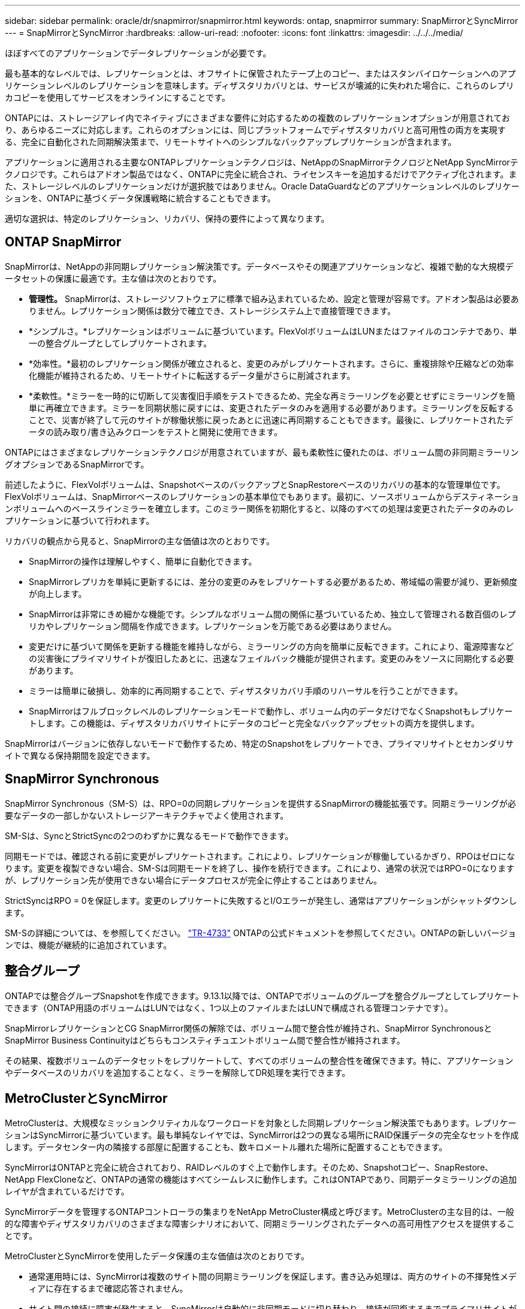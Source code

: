 ---
sidebar: sidebar 
permalink: oracle/dr/snapmirror/snapmirror.html 
keywords: ontap, snapmirror 
summary: SnapMirrorとSyncMirror 
---
= SnapMirrorとSyncMirror
:hardbreaks:
:allow-uri-read: 
:nofooter: 
:icons: font
:linkattrs: 
:imagesdir: ../../../media/


[role="lead"]
ほぼすべてのアプリケーションでデータレプリケーションが必要です。

最も基本的なレベルでは、レプリケーションとは、オフサイトに保管されたテープ上のコピー、またはスタンバイロケーションへのアプリケーションレベルのレプリケーションを意味します。ディザスタリカバリとは、サービスが壊滅的に失われた場合に、これらのレプリカコピーを使用してサービスをオンラインにすることです。

ONTAPには、ストレージアレイ内でネイティブにさまざまな要件に対応するための複数のレプリケーションオプションが用意されており、あらゆるニーズに対応します。これらのオプションには、同じプラットフォームでディザスタリカバリと高可用性の両方を実現する、完全に自動化された同期解決策まで、リモートサイトへのシンプルなバックアップレプリケーションが含まれます。

アプリケーションに適用される主要なONTAPレプリケーションテクノロジは、NetAppのSnapMirrorテクノロジとNetApp SyncMirrorテクノロジです。これらはアドオン製品ではなく、ONTAPに完全に統合され、ライセンスキーを追加するだけでアクティブ化されます。また、ストレージレベルのレプリケーションだけが選択肢ではありません。Oracle DataGuardなどのアプリケーションレベルのレプリケーションを、ONTAPに基づくデータ保護戦略に統合することもできます。

適切な選択は、特定のレプリケーション、リカバリ、保持の要件によって異なります。



== ONTAP SnapMirror

SnapMirrorは、NetAppの非同期レプリケーション解決策です。データベースやその関連アプリケーションなど、複雑で動的な大規模データセットの保護に最適です。主な値は次のとおりです。

* *管理性。* SnapMirrorは、ストレージソフトウェアに標準で組み込まれているため、設定と管理が容易です。アドオン製品は必要ありません。レプリケーション関係は数分で確立でき、ストレージシステム上で直接管理できます。
* *シンプルさ。*レプリケーションはボリュームに基づいています。FlexVolボリュームはLUNまたはファイルのコンテナであり、単一の整合グループとしてレプリケートされます。
* *効率性。*最初のレプリケーション関係が確立されると、変更のみがレプリケートされます。さらに、重複排除や圧縮などの効率化機能が維持されるため、リモートサイトに転送するデータ量がさらに削減されます。
* *柔軟性。*ミラーを一時的に切断して災害復旧手順をテストできるため、完全な再ミラーリングを必要とせずにミラーリングを簡単に再確立できます。ミラーを同期状態に戻すには、変更されたデータのみを適用する必要があります。ミラーリングを反転することで、災害が終了して元のサイトが稼働状態に戻ったあとに迅速に再同期することもできます。最後に、レプリケートされたデータの読み取り/書き込みクローンをテストと開発に使用できます。


ONTAPにはさまざまなレプリケーションテクノロジが用意されていますが、最も柔軟性に優れたのは、ボリューム間の非同期ミラーリングオプションであるSnapMirrorです。

前述したように、FlexVolボリュームは、SnapshotベースのバックアップとSnapRestoreベースのリカバリの基本的な管理単位です。FlexVolボリュームは、SnapMirrorベースのレプリケーションの基本単位でもあります。最初に、ソースボリュームからデスティネーションボリュームへのベースラインミラーを確立します。このミラー関係を初期化すると、以降のすべての処理は変更されたデータのみのレプリケーションに基づいて行われます。

リカバリの観点から見ると、SnapMirrorの主な価値は次のとおりです。

* SnapMirrorの操作は理解しやすく、簡単に自動化できます。
* SnapMirrorレプリカを単純に更新するには、差分の変更のみをレプリケートする必要があるため、帯域幅の需要が減り、更新頻度が向上します。
* SnapMirrorは非常にきめ細かな機能です。シンプルなボリューム間の関係に基づいているため、独立して管理される数百個のレプリカやレプリケーション間隔を作成できます。レプリケーションを万能である必要はありません。
* 変更だけに基づいて関係を更新する機能を維持しながら、ミラーリングの方向を簡単に反転できます。これにより、電源障害などの災害後にプライマリサイトが復旧したあとに、迅速なフェイルバック機能が提供されます。変更のみをソースに同期化する必要があります。
* ミラーは簡単に破損し、効率的に再同期することで、ディザスタリカバリ手順のリハーサルを行うことができます。
* SnapMirrorはフルブロックレベルのレプリケーションモードで動作し、ボリューム内のデータだけでなくSnapshotもレプリケートします。この機能は、ディザスタリカバリサイトにデータのコピーと完全なバックアップセットの両方を提供します。


SnapMirrorはバージョンに依存しないモードで動作するため、特定のSnapshotをレプリケートでき、プライマリサイトとセカンダリサイトで異なる保持期間を設定できます。



== SnapMirror Synchronous

SnapMirror Synchronous（SM-S）は、RPO=0の同期レプリケーションを提供するSnapMirrorの機能拡張です。同期ミラーリングが必要なデータの一部しかないストレージアーキテクチャでよく使用されます。

SM-Sは、SyncとStrictSyncの2つのわずかに異なるモードで動作できます。

同期モードでは、確認される前に変更がレプリケートされます。これにより、レプリケーションが稼働しているかぎり、RPOはゼロになります。変更を複製できない場合、SM-Sは同期モードを終了し、操作を続行できます。これにより、通常の状況ではRPO=0になりますが、レプリケーション先が使用できない場合にデータプロセスが完全に停止することはありません。

StrictSyncはRPO = 0を保証します。変更のレプリケートに失敗するとI/Oエラーが発生し、通常はアプリケーションがシャットダウンします。

SM-Sの詳細については、を参照してください。 https://www.netapp.com/media/17174-tr4733.pdf?v=1221202075448P["TR-4733"^] ONTAPの公式ドキュメントを参照してください。ONTAPの新しいバージョンでは、機能が継続的に追加されています。



== 整合グループ

ONTAPでは整合グループSnapshotを作成できます。9.13.1以降では、ONTAPでボリュームのグループを整合グループとしてレプリケートできます（ONTAP用語のボリュームはLUNではなく、1つ以上のファイルまたはLUNで構成される管理コンテナです）。

SnapMirrorレプリケーションとCG SnapMirror関係の解除では、ボリューム間で整合性が維持され、SnapMirror SynchronousとSnapMirror Business Continuityはどちらもコンスティチュエントボリューム間で整合性が維持されます。

その結果、複数ボリュームのデータセットをレプリケートして、すべてのボリュームの整合性を確保できます。特に、アプリケーションやデータベースのリカバリを追加することなく、ミラーを解除してDR処理を実行できます。



== MetroClusterとSyncMirror

MetroClusterは、大規模なミッションクリティカルなワークロードを対象とした同期レプリケーション解決策でもあります。レプリケーションはSyncMirrorに基づいています。最も単純なレイヤでは、SyncMirrorは2つの異なる場所にRAID保護データの完全なセットを作成します。データセンター内の隣接する部屋に配置することも、数キロメートル離れた場所に配置することもできます。

SyncMirrorはONTAPと完全に統合されており、RAIDレベルのすぐ上で動作します。そのため、Snapshotコピー、SnapRestore、NetApp FlexCloneなど、ONTAPの通常の機能はすべてシームレスに動作します。これはONTAPであり、同期データミラーリングの追加レイヤが含まれているだけです。

SyncMirrorデータを管理するONTAPコントローラの集まりをNetApp MetroCluster構成と呼びます。MetroClusterの主な目的は、一般的な障害やディザスタリカバリのさまざまな障害シナリオにおいて、同期ミラーリングされたデータへの高可用性アクセスを提供することです。

MetroClusterとSyncMirrorを使用したデータ保護の主な価値は次のとおりです。

* 通常運用時には、SyncMirrorは複数のサイト間の同期ミラーリングを保証します。書き込み処理は、両方のサイトの不揮発性メディアに存在するまで確認応答されません。
* サイト間の接続に障害が発生すると、SyncMirrorは自動的に非同期モードに切り替わり、接続が回復するまでプライマリサイトがデータを提供し続けます。リストア時には、プライマリサイトに蓄積された変更を効率的に更新することで、迅速な再同期を実現します。完全な再初期化は必要ありません。


SnapMirrorは、SyncMirrorベースのシステムとも完全に互換性があります。たとえば、プライマリデータベースが2つの地理的なサイトに分散したMetroClusterクラスタで実行されているとします。このデータベースは、長期アーカイブやDevOps環境でのクローン作成のために、バックアップを第3のサイトにレプリケートすることもできます。
